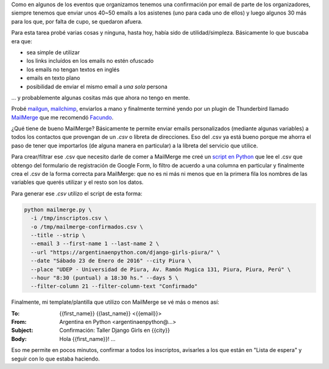 .. title: Enviar muchos emails
.. slug: enviar-muchos-emails
.. date: 2016-01-19 20:34:30 UTC-03:00
.. tags: argentina en python, perú, chiclayo, email, python, script, thunderbird, mailmerge
.. category: 
.. link: 
.. description: 
.. type: text


Como en algunos de los eventos que organizamos tenemos una
confirmación por email de parte de los organizadores, siempre tenemos
que enviar unos 40~50 emails a los asistenes (uno para cada uno de
ellos) y luego algunos 30 más para los que, por falta de cupo, se
quedaron afuera.

Para esta tarea probé varias cosas y ninguna, hasta hoy, había sido de
utilidad/simpleza. Básicamente lo que buscaba era que:

* sea simple de utilizar
* los links incluídos en los emails no estén ofuscado
* los emails no tengan textos en inglés
* emails en texto plano
* posibilidad de enviar el mismo email a *una sola* persona

... y probablemente algunas cositas más que ahora no tengo en mente.

Probé `mailgun <http://mailgun.com/>`_, `mailchimp
<http://mailchimp.com/>`_, enviarlos a mano y finalmente terminé yendo
por un plugin de Thunderbird llamado `MailMerge
<https://addons.mozilla.org/es/thunderbird/addon/mail-merge/>`_ que me
recomendó `Facundo <http://taniquetil.com.ar/>`_.

¿Qué tiene de bueno MailMerge? Básicamente te permite enviar emails
personalizados (mediante algunas variables) a todos los contactos que
provengan de un `.csv` o libreta de direcciones. Eso del .csv ya está
bueno porque me ahorra el paso de tener que importarlos (de alguna
manera en particular) a la libreta del servicio que utilice.

Para crear/filtrar ese .csv que necesito darle de comer a MailMerge me
creé un `script en Python
<https://github.com/humitos/argentinaenpython.com.ar/blob/master/tools/mailmerge.py>`_
que lee el .csv que obtengo del formulario de registración de Google
Form, lo filtro de acuerdo a una columna en particular y finalmente
crea el .csv de la forma correcta para MailMerge: que no es ni más ni
menos que en la primera fila los nombres de las variables que querés
utilizar y el resto son los datos.

Para generar ese `.csv` utilizo el script de esta forma:

.. code:: bash

   python mailmerge.py \
     -i /tmp/inscriptos.csv \
     -o /tmp/mailmerge-confirmados.csv \
     --title --strip \
     --email 3 --first-name 1 --last-name 2 \
     --url "https://argentinaenpython.com/django-girls-piura/" \
     --date "Sábado 23 de Enero de 2016" --city Piura \
     --place "UDEP - Universidad de Piura, Av. Ramón Mugica 131, Piura, Piura, Perú" \
     --hour "8:30 (puntual) a 18:30 hs." --days 5 \
     --filter-column 21 --filter-column-text "Confirmado"

Finalmente, mi template/plantilla que utilizo con MailMerge se vé más
o menos así:

:To: {{first_name}} {{last_name}} <{{email}}>
:From: Argentina en Python <argentinaenpython@...>
:Subject: Confirmación: Taller Django Girls en {{city}}
:Body: Hola {{first_name}}! ...

Eso me permite en pocos minutos, confirmar a todos los inscriptos,
avisarles a los que están en "Lista de espera" y seguir con lo que
estaba haciendo.
